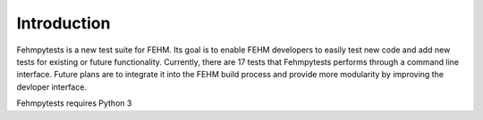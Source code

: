 Introduction
============

Fehmpytests is a new test suite for FEHM. Its goal is to enable FEHM developers 
to easily test new code and add new tests for existing or future functionality. Currently, there are
17 tests that Fehmpytests performs through a command line interface.  
Future plans are to integrate it into the FEHM build process and provide more 
modularity by improving the devloper interface. 

Fehmpytests requires Python 3
